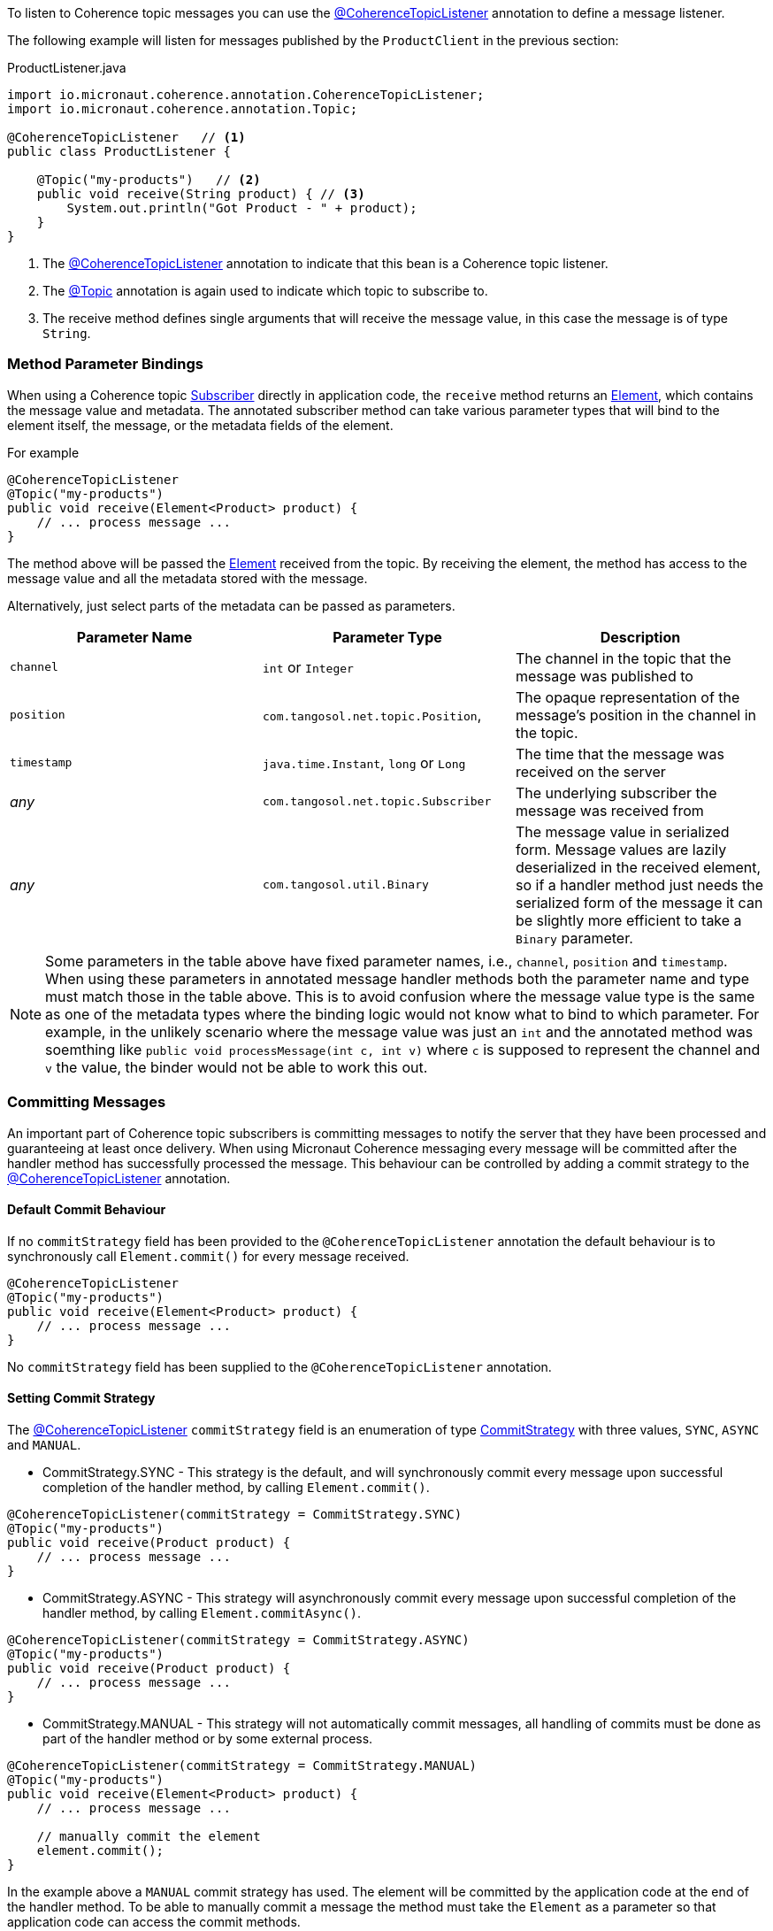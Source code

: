 To listen to Coherence topic messages you can use the link:{api}/io/micronaut/coherence/annotation/CoherenceTopicListener.html[@CoherenceTopicListener] annotation to define a message listener.

The following example will listen for messages published by the `ProductClient` in the previous section:

[source,java]
.ProductListener.java
----
import io.micronaut.coherence.annotation.CoherenceTopicListener;
import io.micronaut.coherence.annotation.Topic;

@CoherenceTopicListener   // <1>
public class ProductListener {

    @Topic("my-products")   // <2>
    public void receive(String product) { // <3>
        System.out.println("Got Product - " + product);
    }
}
----

<1> The link:{api}/io/micronaut/coherence/annotation/CoherenceTopicListener.html[@CoherenceTopicListener] annotation to indicate that this bean is a Coherence topic listener.
<2> The link:{api}/io/micronaut/coherence/annotation/Topic.html[@Topic] annotation is again used to indicate which topic to subscribe to.
<3> The receive method defines single arguments that will receive the message value, in this case the message is of type `String`.

=== Method Parameter Bindings

When using a Coherence topic link:{coherenceApi}/com/tangosol/net/topic/Subscriber.html[Subscriber] directly in application code, the `receive` method returns an link:{coherenceApi}/com/tangosol/net/topic/Subscriber.Element.html[Element], which contains the message value and metadata. The annotated subscriber method can take various parameter types that will bind to the element itself, the message, or the metadata fields of the element.

For example
[source,java]
----
@CoherenceTopicListener
@Topic("my-products")
public void receive(Element<Product> product) {
    // ... process message ...
}
----

The method above will be passed the link:{coherenceApi}/com/tangosol/net/topic/Subscriber.Element.html[Element] received from the topic. By receiving the element, the method has access to the message value and all the metadata stored with the message.

Alternatively, just select parts of the metadata can be passed as parameters.

|===
|Parameter Name |Parameter Type |Description

|`channel`
|`int` or `Integer`
|The channel in the topic that the message was published to

|`position`
|`com.tangosol.net.topic.Position`,
|The opaque representation of the message's position in the channel in the topic.

|`timestamp`
|`java.time.Instant`, `long` or `Long`
|The time that the message was received on the server

|_any_
|`com.tangosol.net.topic.Subscriber`
|The underlying subscriber the message was received from

|_any_
|`com.tangosol.util.Binary`
|The message value in serialized form. Message values are lazily deserialized in the received element, so if a handler method just needs the serialized form of the message it can be slightly more efficient to take a `Binary` parameter.
|===

NOTE: Some parameters in the table above have fixed parameter names, i.e., `channel`, `position` and `timestamp`. When using these parameters in annotated message handler methods both the parameter name and type must match those in the table above. This is to avoid confusion where the message value type is the same as one of the metadata types where the binding logic would not know what to bind to which parameter. For example, in the unlikely scenario where the message value was just an `int` and the annotated method was soemthing like `public void processMessage(int c, int v)` where `c` is supposed to represent the channel and `v` the value, the binder would not be able to work this out.

=== Committing Messages

An important part of Coherence topic subscribers is committing messages to notify the server that they have been processed and guaranteeing at least once delivery. When using Micronaut Coherence messaging every message will be committed after the handler method has successfully processed the message. This behaviour can be controlled by adding a commit strategy to the link:{api}/io/micronaut/coherence/annotation/CoherenceTopicListener.html[@CoherenceTopicListener] annotation.

==== Default Commit Behaviour

If no `commitStrategy` field has been provided to the `@CoherenceTopicListener` annotation the default behaviour is to synchronously call `Element.commit()` for every message received.

[source,java]
----
@CoherenceTopicListener
@Topic("my-products")
public void receive(Element<Product> product) {
    // ... process message ...
}
----
No `commitStrategy` field has been supplied to the `@CoherenceTopicListener` annotation.

==== Setting Commit Strategy

The link:{api}/io/micronaut/coherence/annotation/CoherenceTopicListener.html[@CoherenceTopicListener] `commitStrategy` field is an enumeration of type link:{api}/io/micronaut/coherence/annotation/CommitStrategy.html[CommitStrategy] with three values, `SYNC`, `ASYNC` and `MANUAL`.

* CommitStrategy.SYNC - This strategy is the default, and will synchronously commit every message upon successful completion of the handler method, by calling `Element.commit()`.

[source,java]
----
@CoherenceTopicListener(commitStrategy = CommitStrategy.SYNC)
@Topic("my-products")
public void receive(Product product) {
    // ... process message ...
}
----

* CommitStrategy.ASYNC - This strategy will asynchronously commit every message upon successful completion of the handler method, by calling `Element.commitAsync()`.

[source,java]
----
@CoherenceTopicListener(commitStrategy = CommitStrategy.ASYNC)
@Topic("my-products")
public void receive(Product product) {
    // ... process message ...
}
----

* CommitStrategy.MANUAL - This strategy will not automatically commit messages, all handling of commits must be done as part of the handler method or by some external process.

[source,java]
----
@CoherenceTopicListener(commitStrategy = CommitStrategy.MANUAL)
@Topic("my-products")
public void receive(Element<Product> product) {
    // ... process message ...

    // manually commit the element
    element.commit();
}
----

In the example above a `MANUAL` commit strategy has used. The element will be committed by the application code at the end of the handler method. To be able to manually commit a message the method must take the `Element` as a parameter so that application code can access the commit methods.
